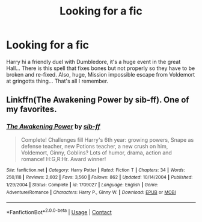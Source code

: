 #+TITLE: Looking for a fic

* Looking for a fic
:PROPERTIES:
:Author: Minecraftveteran13
:Score: 1
:DateUnix: 1605645377.0
:DateShort: 2020-Nov-18
:FlairText: Request
:END:
Harry hi a friendly duel with Dumbledore, it's a huge event in the great Hall... There is this spell that fixes bones but not properly so they have to be broken and re-fixed. Also, huge, Mission impossible escape from Voldemort at gringotts thing... That's all I remember.


** Linkffn(The Awakening Power by sib-ff). One of my favorites.
:PROPERTIES:
:Author: Omeganian
:Score: 1
:DateUnix: 1605669163.0
:DateShort: 2020-Nov-18
:END:

*** [[https://www.fanfiction.net/s/1709027/1/][*/The Awakening Power/*]] by [[https://www.fanfiction.net/u/530162/sib-ff][/sib-ff/]]

#+begin_quote
  Complete! Challenges fill Harry's 6th year: growing powers, Snape as defense teacher, new Potions teacher, a new crush on him, Voldemort, Ginny, Goblins? Lots of humor, drama, action and romance! H:G,R:Hr. Award winner!
#+end_quote

^{/Site/:} ^{fanfiction.net} ^{*|*} ^{/Category/:} ^{Harry} ^{Potter} ^{*|*} ^{/Rated/:} ^{Fiction} ^{T} ^{*|*} ^{/Chapters/:} ^{34} ^{*|*} ^{/Words/:} ^{250,118} ^{*|*} ^{/Reviews/:} ^{2,602} ^{*|*} ^{/Favs/:} ^{3,560} ^{*|*} ^{/Follows/:} ^{862} ^{*|*} ^{/Updated/:} ^{10/14/2004} ^{*|*} ^{/Published/:} ^{1/29/2004} ^{*|*} ^{/Status/:} ^{Complete} ^{*|*} ^{/id/:} ^{1709027} ^{*|*} ^{/Language/:} ^{English} ^{*|*} ^{/Genre/:} ^{Adventure/Romance} ^{*|*} ^{/Characters/:} ^{Harry} ^{P.,} ^{Ginny} ^{W.} ^{*|*} ^{/Download/:} ^{[[http://www.ff2ebook.com/old/ffn-bot/index.php?id=1709027&source=ff&filetype=epub][EPUB]]} ^{or} ^{[[http://www.ff2ebook.com/old/ffn-bot/index.php?id=1709027&source=ff&filetype=mobi][MOBI]]}

--------------

*FanfictionBot*^{2.0.0-beta} | [[https://github.com/FanfictionBot/reddit-ffn-bot/wiki/Usage][Usage]] | [[https://www.reddit.com/message/compose?to=tusing][Contact]]
:PROPERTIES:
:Author: FanfictionBot
:Score: 1
:DateUnix: 1605669191.0
:DateShort: 2020-Nov-18
:END:
